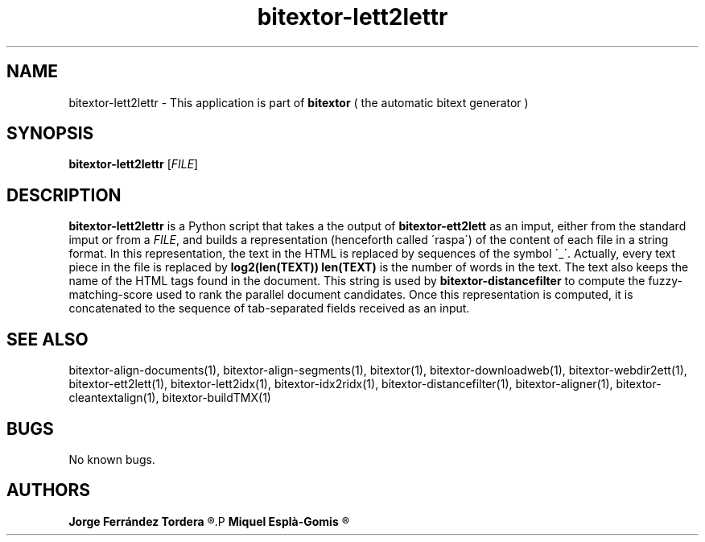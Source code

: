.\" Manpage for bitextor-lett2lettr.
.\" Contact jferrandez@prompsit.com or mespla@dlsi.ua.es to correct errors or typos.
.TH bitextor-lett2lettr 1 "05 Jan 2011" "bitextor v4.0" "bitextor man pages"
.SH NAME
bitextor-lett2lettr \- This application is part of
.B bitextor
( the automatic bitext generator )

.SH SYNOPSIS
.B bitextor-lett2lettr
.RI [ FILE ]

.SH DESCRIPTION
.B bitextor-lett2lettr
is a Python script that takes a the output of
.B bitextor-ett2lett
as an imput, either from the standard imput or from a 
.IR FILE ,
and builds a representation (henceforth called \'raspa\') of the content
of each file in a string format. In this representation, the text in the
HTML is replaced by sequences of the symbol \'_\'. Actually, every text
piece in the file is replaced by
.B log2(len(TEXT))
'_' characters, where
.B len(TEXT)
is the number of words in the text. The text also keeps the name of the HTML
tags found in the document. This string is used by
.B bitextor-distancefilter
to compute the fuzzy-matching-score used to rank the parallel document candidates.
Once this representation is computed, it is concatenated to the sequence of
tab-separated fields received as an input.

.SH SEE ALSO
bitextor-align-documents(1), bitextor-align-segments(1), bitextor(1),
bitextor-downloadweb(1), bitextor-webdir2ett(1), bitextor-ett2lett(1),
bitextor-lett2idx(1), bitextor-idx2ridx(1), bitextor-distancefilter(1),
bitextor-aligner(1), bitextor-cleantextalign(1), bitextor-buildTMX(1)

.SH BUGS
No known bugs.

.SH AUTHORS
.PD 0
.B Jorge Ferrández Tordera
.R <jferrandez@prompsit.com>
.P
.B Miquel Esplà-Gomis
.R <mespla@dlsi.ua.es>
